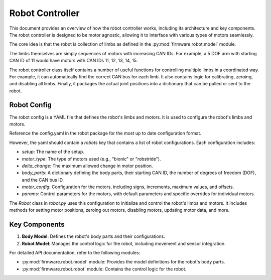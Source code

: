 Robot Controller
==========================

This document provides an overview of how the robot controller works, including its architecture and key components. The robot controller is designed to be motor agnostic, allowing it to interface with various types of motors seamlessly.

The core idea is that the robot is collection of limbs as defined in the :py:mod:`firmware.robot.model` module.

The limbs themselves are simply sequences of motors with increasing CAN IDs. For example, a 5 DOF arm with starting CAN ID of 11 would have motors with CAN IDs 11, 12, 13, 14, 15.

The robot controller class itself contains a number of useful functions for controlling multiple limbs in a coordinated way. For example, it can automatically find the correct CAN bus for each limb.
It also contains logic for calibrating, zeroing, and disabling all limbs. Finally, it packages the actual joint positions into a dictionary that can be pulled or sent to the robot.

Robot Config
-----------

The robot config is a YAML file that defines the robot's limbs and motors. It is used to configure the robot's limbs and motors.

Reference the config.yaml in the robot package for the most up to date configuration format. 

However, the yaml should contain a `robots` key that contains a list of robot configurations. Each configuration includes:

- `setup`: The name of the setup.
- `motor_type`: The type of motors used (e.g., "bionic" or "robstride").
- `delta_change`: The maximum allowed change in motor position.
- `body_parts`: A dictionary defining the body parts, their starting CAN ID, the number of degrees of freedom (DOF), and the CAN bus ID.
- `motor_config`: Configuration for the motors, including signs, increments, maximum values, and offsets.
- `params`: Control parameters for the motors, with default parameters and specific overrides for individual motors.

The `Robot` class in `robot.py` uses this configuration to initialize and control the robot's limbs and motors. It includes methods for setting motor positions, zeroing out motors, disabling motors, updating motor data, and more.

Key Components
--------------

1. **Body Model**: Defines the robot's body parts and their configurations.
2. **Robot Model**: Manages the control logic for the robot, including movement and sensor integration.

For detailed API documentation, refer to the following modules:

- :py:mod:`firmware.robot.model` module: Provides the model definitions for the robot's body parts.
- :py:mod:`firmware.robot.robot` module: Contains the control logic for the robot.
